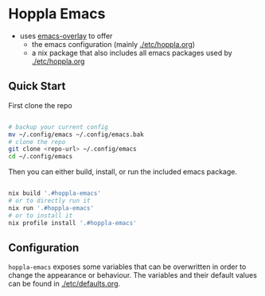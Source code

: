 * Hoppla Emacs

- uses [[https://github.com/nix-community/emacs-overlay][emacs-overlay]] to offer
  - the emacs configuration (mainly [[./etc/hoppla.org]])
  - a nix package that also includes all emacs packages used by [[./etc/hoppla.org]]
    
** Quick Start

First clone the repo

#+begin_src bash

# backup your current config
mv ~/.config/emacs ~/.config/emacs.bak
# clone the repo
git clone <repo-url> ~/.config/emacs
cd ~/.config/emacs

#+end_src

Then you can either build, install, or run the included emacs package.

#+begin_src bash

nix build '.#hoppla-emacs'
# or to directly run it
nix run '.#hoppla-emacs'
# or to install it
nix profile install '.#hoppla-emacs'

#+end_src

** Configuration

~hoppla-emacs~ exposes some variables that can be overwritten in order to change the appearance or behaviour.
The variables and their default values can be found in [[./etc/defaults.org]].

